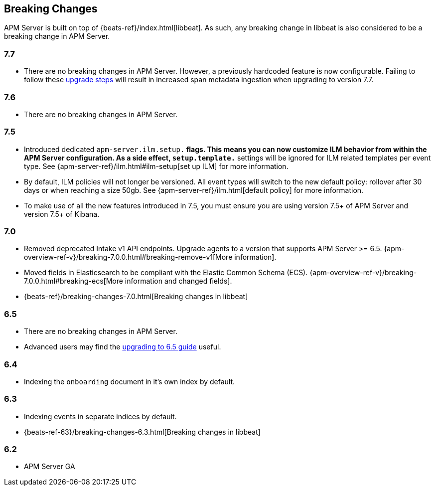 [[breaking-changes]]
== Breaking Changes
APM Server is built on top of {beats-ref}/index.html[libbeat].
As such, any breaking change in libbeat is also considered to be a breaking change in APM Server.

[float]
=== 7.7
* There are no breaking changes in APM Server.
However, a previously hardcoded feature is now configurable.
Failing to follow these <<upgrading-to-77,upgrade steps>> will result in increased span metadata ingestion when upgrading to version 7.7.

[float]
=== 7.6
* There are no breaking changes in APM Server.

[float]
=== 7.5
* Introduced dedicated `apm-server.ilm.setup.*` flags.
This means you can now customize ILM behavior from within the APM Server configuration.
As a side effect, `setup.template.*` settings will be ignored for ILM related templates per event type.
See {apm-server-ref}/ilm.html#ilm-setup[set up ILM] for more information.

* By default, ILM policies will not longer be versioned.
All event types will switch to the new default policy: rollover after 30 days or when reaching a size 50gb.
See {apm-server-ref}/ilm.html[default policy] for more information.

* To make use of all the new features introduced in 7.5,
you must ensure you are using version 7.5+ of APM Server and version 7.5+ of Kibana.

[float]
=== 7.0
* Removed deprecated Intake v1 API endpoints.
Upgrade agents to a version that supports APM Server >= 6.5.
{apm-overview-ref-v}/breaking-7.0.0.html#breaking-remove-v1[More information].
* Moved fields in Elasticsearch to be compliant with the Elastic Common Schema (ECS).
{apm-overview-ref-v}/breaking-7.0.0.html#breaking-ecs[More information and changed fields].
* {beats-ref}/breaking-changes-7.0.html[Breaking changes in libbeat]

[float]
=== 6.5
* There are no breaking changes in APM Server.
* Advanced users may find the <<upgrading-to-65,upgrading to 6.5 guide>> useful.

[float]
=== 6.4
* Indexing the `onboarding` document in it's own index by default.

[float]
=== 6.3
* Indexing events in separate indices by default.
* {beats-ref-63}/breaking-changes-6.3.html[Breaking changes in libbeat]

[float]
=== 6.2
* APM Server GA